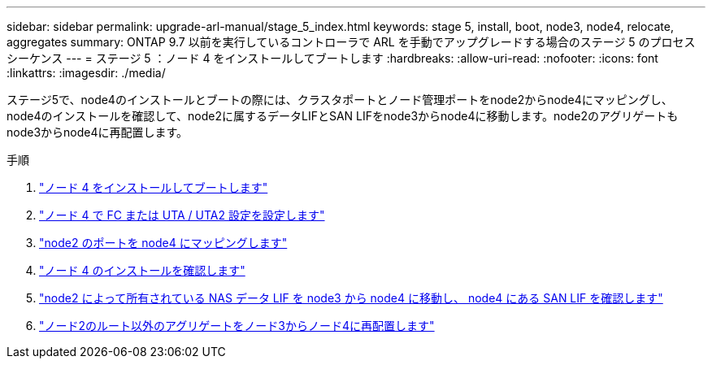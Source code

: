 ---
sidebar: sidebar 
permalink: upgrade-arl-manual/stage_5_index.html 
keywords: stage 5, install, boot, node3, node4, relocate, aggregates 
summary: ONTAP 9.7 以前を実行しているコントローラで ARL を手動でアップグレードする場合のステージ 5 のプロセスシーケンス 
---
= ステージ 5 ：ノード 4 をインストールしてブートします
:hardbreaks:
:allow-uri-read: 
:nofooter: 
:icons: font
:linkattrs: 
:imagesdir: ./media/


[role="lead"]
ステージ5で、node4のインストールとブートの際には、クラスタポートとノード管理ポートをnode2からnode4にマッピングし、node4のインストールを確認して、node2に属するデータLIFとSAN LIFをnode3からnode4に移動します。node2のアグリゲートもnode3からnode4に再配置します。

.手順
. link:install_boot_node4.html["ノード 4 をインストールしてブートします"]
. link:set_fc_uta_uta2_config_node4.html["ノード 4 で FC または UTA / UTA2 設定を設定します"]
. link:map_ports_node2_node4.html["node2 のポートを node4 にマッピングします"]
. link:verify_node4_installation.html["ノード 4 のインストールを確認します"]
. link:move_nas_lifs_node2_from_node3_node4_verify_san_lifs_node4.html["node2 によって所有されている NAS データ LIF を node3 から node4 に移動し、 node4 にある SAN LIF を確認します"]
. link:relocate_node2_non_root_aggr_node3_node4.html["ノード2のルート以外のアグリゲートをノード3からノード4に再配置します"]

